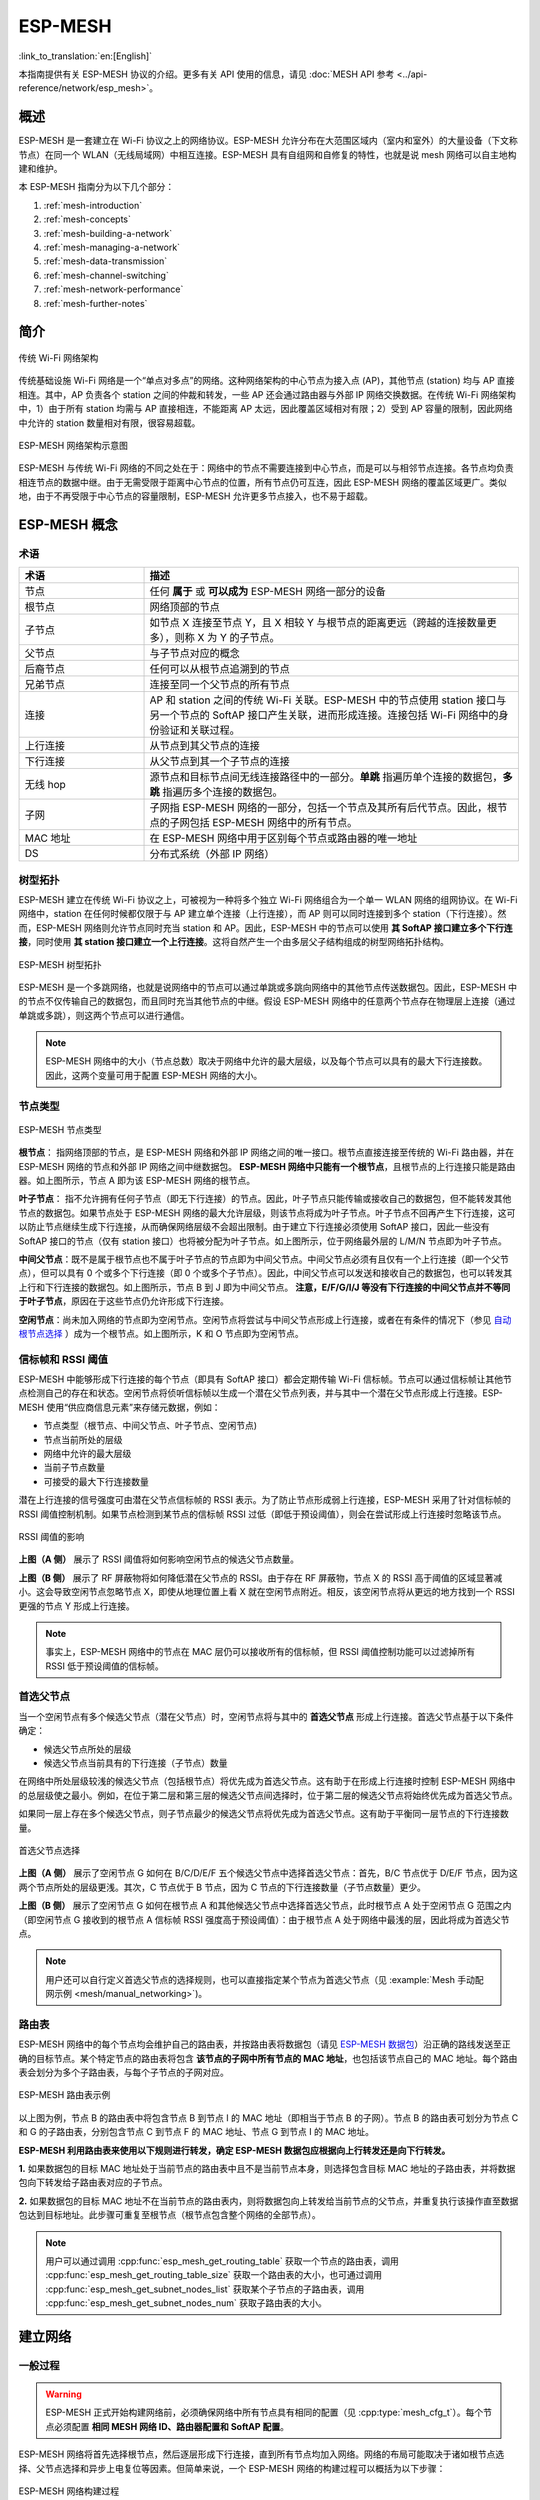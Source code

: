 ESP-MESH
=========

:link_to_translation:`en:[English]`

本指南提供有关 ESP-MESH 协议的介绍。更多有关 API 使用的信息，请见 :doc:`MESH API 参考 <../api-reference/network/esp_mesh>`。

.. -------------------------------概述 -----------------------------------

概述
--------

ESP-MESH 是一套建立在 Wi-Fi 协议之上的网络协议。ESP-MESH 允许分布在大范围区域内（室内和室外）的大量设备（下文称节点）在同一个 WLAN（无线局域网）中相互连接。ESP-MESH 具有自组网和自修复的特性，也就是说 mesh 网络可以自主地构建和维护。

本 ESP-MESH 指南分为以下几个部分：

1. :ref:`mesh-introduction`

2. :ref:`mesh-concepts`

3. :ref:`mesh-building-a-network`

4. :ref:`mesh-managing-a-network`

5. :ref:`mesh-data-transmission`

6. :ref:`mesh-channel-switching`

7. :ref:`mesh-network-performance`

8. :ref:`mesh-further-notes`


.. -----------------------------简介---------------------------------

.. _mesh-introduction:

简介
------------

.. figure:: ../../_static/mesh-traditional-network-architecture.png
    :align: center
    :alt: 传统网络架构示意图
    :figclass: align-center

    传统 Wi-Fi 网络架构

传统基础设施 Wi-Fi 网络是一个“单点对多点”的网络。这种网络架构的中心节点为接入点 (AP)，其他节点 (station) 均与 AP 直接相连。其中，AP 负责各个 station 之间的仲裁和转发，一些 AP 还会通过路由器与外部 IP 网络交换数据。在传统 Wi-Fi 网络架构中，1）由于所有 station 均需与 AP 直接相连，不能距离 AP 太远，因此覆盖区域相对有限；2）受到 AP 容量的限制，因此网络中允许的 station 数量相对有限，很容易超载。

.. figure:: ../../_static/mesh-esp-mesh-network-architecture.png
    :align: center
    :alt: ESP-MESH 网络架构示意图
    :figclass: align-center

    ESP-MESH 网络架构示意图

ESP-MESH 与传统 Wi-Fi 网络的不同之处在于：网络中的节点不需要连接到中心节点，而是可以与相邻节点连接。各节点均负责相连节点的数据中继。由于无需受限于距离中心节点的位置，所有节点仍可互连，因此 ESP-MESH 网络的覆盖区域更广。类似地，由于不再受限于中心节点的容量限制，ESP-MESH 允许更多节点接入，也不易于超载。


.. --------------------------ESP-MESH 概念-------------------------------

.. _mesh-concepts:

ESP-MESH 概念
-----------------

术语
^^^^^^^^^^^

.. list-table:: 
    :widths: 25 75
    :header-rows: 1

    * - 术语
      - 描述
    * - 节点
      - 任何 **属于** 或 **可以成为** ESP-MESH 网络一部分的设备
    * - 根节点
      - 网络顶部的节点
    * - 子节点
      - 如节点 X 连接至节点 Y，且 X 相较 Y 与根节点的距离更远（跨越的连接数量更多），则称 X 为 Y 的子节点。
    * - 父节点
      - 与子节点对应的概念
    * - 后裔节点
      - 任何可以从根节点追溯到的节点
    * - 兄弟节点
      - 连接至同一个父节点的所有节点
    * - 连接
      - AP 和 station 之间的传统 Wi-Fi 关联。ESP-MESH 中的节点使用 station 接口与另一个节点的 SoftAP 接口产生关联，进而形成连接。连接包括 Wi-Fi 网络中的身份验证和关联过程。
    * - 上行连接
      - 从节点到其父节点的连接
    * - 下行连接
      - 从父节点到其一个子节点的连接
    * - 无线 hop
      - 源节点和目标节点间无线连接路径中的一部分。**单跳** 指遍历单个连接的数据包，**多跳** 指遍历多个连接的数据包。
    * - 子网
      - 子网指 ESP-MESH 网络的一部分，包括一个节点及其所有后代节点。因此，根节点的子网包括 ESP-MESH 网络中的所有节点。
    * - MAC 地址
      - 在 ESP-MESH 网络中用于区别每个节点或路由器的唯一地址
    * - DS
      - 分布式系统（外部 IP 网络）

树型拓扑
^^^^^^^^^^^^^

ESP-MESH 建立在传统  Wi-Fi 协议之上，可被视为一种将多个独立 Wi-Fi 网络组合为一个单一 WLAN 网络的组网协议。在 Wi-Fi 网络中，station 在任何时候都仅限于与 AP 建立单个连接（上行连接），而 AP 则可以同时连接到多个 station（下行连接）。然而，ESP-MESH 网络则允许节点同时充当 station 和 AP。因此，ESP-MESH 中的节点可以使用 **其 SoftAP 接口建立多个下行连接**，同时使用 **其 station 接口建立一个上行连接**。这将自然产生一个由多层父子结构组成的树型网络拓扑结构。

.. figure:: ../../_static/mesh-tree-topology.png
    :align: center
    :alt: ESP-MESH 树型拓扑图
    :figclass: align-center

    ESP-MESH 树型拓扑

ESP-MESH 是一个多跳网络，也就是说网络中的节点可以通过单跳或多跳向网络中的其他节点传送数据包。因此，ESP-MESH 中的节点不仅传输自己的数据包，而且同时充当其他节点的中继。假设 ESP-MESH 网络中的任意两个节点存在物理层上连接（通过单跳或多跳），则这两个节点可以进行通信。

.. note::
    ESP-MESH 网络中的大小（节点总数）取决于网络中允许的最大层级，以及每个节点可以具有的最大下行连接数。因此，这两个变量可用于配置 ESP-MESH 网络的大小。

节点类型
^^^^^^^^^^

.. figure:: ../../_static/mesh-node-types.png
    :align: center
    :alt: ESP-MESH 节点类型图
    :figclass: align-center

    ESP-MESH 节点类型

**根节点**： 指网络顶部的节点，是 ESP-MESH 网络和外部 IP 网络之间的唯一接口。根节点直接连接至传统的 Wi-Fi 路由器，并在 ESP-MESH 网络的节点和外部 IP 网络之间中继数据包。 **ESP-MESH 网络中只能有一个根节点**，且根节点的上行连接只能是路由器。如上图所示，节点 A 即为该 ESP-MESH 网络的根节点。

**叶子节点**： 指不允许拥有任何子节点（即无下行连接）的节点。因此，叶子节点只能传输或接收自己的数据包，但不能转发其他节点的数据包。如果节点处于 ESP-MESH 网络的最大允许层级，则该节点将成为叶子节点。叶子节点不回再产生下行连接，这可以防止节点继续生成下行连接，从而确保网络层级不会超出限制。由于建立下行连接必须使用 SoftAP 接口，因此一些没有 SoftAP 接口的节点（仅有 station 接口）也将被分配为叶子节点。如上图所示，位于网络最外层的 L/M/N 节点即为叶子节点。

**中间父节点**：既不是属于根节点也不属于叶子节点的节点即为中间父节点。中间父节点必须有且仅有一个上行连接（即一个父节点），但可以具有 0 个或多个下行连接（即 0 个或多个子节点）。因此，中间父节点可以发送和接收自己的数据包，也可以转发其上行和下行连接的数据包。如上图所示，节点 B 到 J 即为中间父节点。 **注意，E/F/G/I/J 等没有下行连接的中间父节点并不等同于叶子节点**，原因在于这些节点仍允许形成下行连接。

**空闲节点**：尚未加入网络的节点即为空闲节点。空闲节点将尝试与中间父节点形成上行连接，或者在有条件的情况下（参见 `自动根节点选择`_ ）成为一个根节点。如上图所示，K 和 O 节点即为空闲节点。

信标帧和 RSSI 阈值
^^^^^^^^^^^^^^^^^^^^^^^^^^^^^^^^^

ESP-MESH 中能够形成下行连接的每个节点（即具有 SoftAP 接口）都会定期传输 Wi-Fi 信标帧。节点可以通过信标帧让其他节点检测自己的存在和状态。空闲节点将侦听信标帧以生成一个潜在父节点列表，并与其中一个潜在父节点形成上行连接。ESP-MESH 使用“供应商信息元素”来存储元数据，例如：

- 节点类型（根节点、中间父节点、叶子节点、空闲节点)
- 节点当前所处的层级
- 网络中允许的最大层级
- 当前子节点数量
- 可接受的最大下行连接数量

潜在上行连接的信号强度可由潜在父节点信标帧的 RSSI 表示。为了防止节点形成弱上行连接，ESP-MESH 采用了针对信标帧的 RSSI 阈值控制机制。如果节点检测到某节点的信标帧 RSSI 过低（即低于预设阈值），则会在尝试形成上行连接时忽略该节点。

.. figure:: ../../_static/mesh-beacon-frame-rssi.png
    :align: center
    :alt: RSSI 阈值效果图
    :figclass: align-center

    RSSI 阈值的影响

**上图（A 侧）** 展示了 RSSI 阈值将如何影响空闲节点的候选父节点数量。

**上图（B 侧）** 展示了 RF 屏蔽物将如何降低潜在父节点的 RSSI。由于存在 RF 屏蔽物，节点 X 的 RSSI 高于阈值的区域显著减小。这会导致空闲节点忽略节点 X，即使从地理位置上看 X 就在空闲节点附近。相反，该空闲节点将从更远的地方找到一个 RSSI 更强的节点 Y 形成上行连接。

.. note::
    事实上，ESP-MESH 网络中的节点在 MAC 层仍可以接收所有的信标帧，但 RSSI 阈值控制功能可以过滤掉所有 RSSI 低于预设阈值的信标帧。

首选父节点
^^^^^^^^^^^^^^^^^^^^^

当一个空闲节点有多个候选父节点（潜在父节点）时，空闲节点将与其中的 **首选父节点** 形成上行连接。首选父节点基于以下条件确定：

- 候选父节点所处的层级
- 候选父节点当前具有的下行连接（子节点）数量

在网络中所处层级较浅的候选父节点（包括根节点）将优先成为首选父节点。这有助于在形成上行连接时控制 ESP-MESH 网络中的总层级使之最小。例如，在位于第二层和第三层的候选父节点间选择时，位于第二层的候选父节点将始终优先成为首选父节点。

如果同一层上存在多个候选父节点，则子节点最少的候选父节点将优先成为首选父节点。这有助于平衡同一层节点的下行连接数量。

.. figure:: ../../_static/mesh-preferred-parent-node.png
    :align: center
    :alt: 首选父节点选择示意图
    :figclass: align-center

    首选父节点选择

**上图（A 侧）** 展示了空闲节点 G 如何在 B/C/D/E/F 五个候选父节点中选择首选父节点：首先，B/C 节点优于 D/E/F 节点，因为这两个节点所处的层级更浅。其次，C 节点优于 B 节点，因为 C 节点的下行连接数量（子节点数量）更少。

**上图（B 侧）** 展示了空闲节点 G 如何在根节点 A 和其他候选父节点中选择首选父节点，此时根节点 A 处于空闲节点 G 范围之内（即空闲节点 G 接收到的根节点 A 信标帧 RSSI 强度高于预设阈值）：由于根节点 A 处于网络中最浅的层，因此将成为首选父节点。

.. note::
    用户还可以自行定义首选父节点的选择规则，也可以直接指定某个节点为首选父节点（见 :example:`Mesh 手动配网示例 <mesh/manual_networking>`)。

路由表
^^^^^^^^^^^^^^

ESP-MESH 网络中的每个节点均会维护自己的路由表，并按路由表将数据包（请见 `ESP-MESH 数据包`_）沿正确的路线发送至正确的目标节点。某个特定节点的路由表将包含 **该节点的子网中所有节点的 MAC 地址**，也包括该节点自己的 MAC 地址。每个路由表会划分为多个子路由表，与每个子节点的子网对应。

.. figure:: ../../_static/mesh-routing-tables-example.png
    :align: center
    :alt: ESP-MESH 路由表示例图
    :figclass: align-center

    ESP-MESH 路由表示例

以上图为例，节点 B 的路由表中将包含节点 B 到节点 I 的 MAC 地址（即相当于节点 B 的子网）。节点 B 的路由表可划分为节点 C 和 G 的子路由表，分别包含节点 C 到节点 F 的 MAC 地址、节点 G 到节点 I 的 MAC 地址。

**ESP-MESH 利用路由表来使用以下规则进行转发，确定 ESP-MESH 数据包应根据向上行转发还是向下行转发。**

**1.** 如果数据包的目标 MAC 地址处于当前节点的路由表中且不是当前节点本身，则选择包含目标 MAC 地址的子路由表，并将数据包向下转发给子路由表对应的子节点。

**2.** 如果数据包的目标 MAC 地址不在当前节点的路由表内，则将数据包向上转发给当前节点的父节点，并重复执行该操作直至数据包达到目标地址。此步骤可重复至根节点（根节点包含整个网络的全部节点）。

.. note::
    用户可以通过调用 :cpp:func:`esp_mesh_get_routing_table` 获取一个节点的路由表，调用 :cpp:func:`esp_mesh_get_routing_table_size` 获取一个路由表的大小，也可通过调用 :cpp:func:`esp_mesh_get_subnet_nodes_list` 获取某个子节点的子路由表，调用 :cpp:func:`esp_mesh_get_subnet_nodes_num` 获取子路由表的大小。


.. ------------------------建立网络---------------------------

.. _mesh-building-a-network:

建立网络
------------------

一般过程
^^^^^^^^^^^^^^^

.. warning::
    ESP-MESH 正式开始构建网络前，必须确保网络中所有节点具有相同的配置（见 :cpp:type:`mesh_cfg_t`）。每个节点必须配置 **相同 MESH 网络 ID、路由器配置和 SoftAP 配置**。

ESP-MESH 网络将首先选择根节点，然后逐层形成下行连接，直到所有节点均加入网络。网络的布局可能取决于诸如根节点选择、父节点选择和异步上电复位等因素。但简单来说，一个 ESP-MESH 网络的构建过程可以概括为以下步骤：

.. figure:: ../../_static/mesh-network-building.png
    :align: center
    :alt: ESP-MESH 网络构建过程示意图
    :figclass: align-center

    ESP-MESH 网络构建过程

1. 根节点选择
""""""""""""""""""""""
根节点直接进行指定（见 `用户指定根节点`_）或通过选举由信号强度最强的节点担任（见 `自动根节点选择`_）。一旦选定，根节点将与路由器连接，并开始允许下行连接形成。如上图所示，节点 A 被选为根节点，因此节点 A 上行连接到路由器。

2. 第二层形成
"""""""""""""""""""""""""
一旦根节点连接到路由器，根节点范围内的空闲节点将开始与根节点连接，从而形成第二层网络。一旦连接，第二层节点成为中间父节点（假设最大允许层级大于 2 层），并进而形成下一层。如上图所示，节点 B 到节点 D 都在根节点的连接范围内。因此，节点 B 到节点 D 将与根节点形成上行连接，并成为中间父节点。

3. 其余层形成
""""""""""""""""""""""""""""""""
剩余的空闲节点将与所处范围内的中间父节点连接，并形成新的层。一旦连接，根据网络的最大允许层级，空闲节点成为中间父节点或叶子节点。此后重复该步骤，直到网络中的所有空闲节点均加入网络或达到网络最大允许层级。如上图所示，节点 E/F/G 分别与节点 B/C/D 连接，并成为中间父节点。

4. 限制树深度
""""""""""""""""""""""
为了防止网络超过最大允许层级，最大允许层级上的节点将在完成连接后成为叶子节点。这样一来，其他空闲节点将无法与这些最大允许层上的叶子节点形成连接，因此不会超过最大允许层级。然而，如果空闲节点无法找到其他潜在父节点，则将无限期地保持空闲状态。如上图所示，网络的最大允许层级为四。因此，节点 H 在完成连接后将成为叶子节点，以防止任何下行连接的形成。

自动根节点选择
^^^^^^^^^^^^^^^^^^^^^^^^^^^^^

在自动模式下，根节点的选择取决于相对于路由器的信号强度。每个空闲节点将通过 Wi-Fi 信标帧发送自己的 MAC 地址和路由器 RSSI 值。 **MAC 地址可以表示网络中的唯一节点**，而 **路由器 RSSI 值** 代表相对于路由器的信号强度。

此后，每个节点将同时扫描来自其他空闲节点的信标帧。如果节点检测到具有更强的路由器 RSSI 的信标帧，则节点将开始传输该信标帧的内容（相当于为这个节点投票）。经过最小迭代次数（可预先设置，默认为 10 次）将选举出路由器 RSSI 值最强的信标帧。

在达到预设迭代次数后，每个节点将单独检查其 **得票百分比** （``得票数/总票数``）以确定它是否应该成为根节点。 **如果节点的得票百分比大于预设的阈值（默认为 90%），则该节点将成为根节点**。

下图展示了在 ESP-MESH 网络中，根节点的自动选择过程。

.. figure:: ../../_static/mesh-root-node-election-example.png
    :align: center
    :alt: 根节点选举流程示例图
    :figclass: align-center

    根节点选举示例

**1.** 上电复位时，每个节点开始传输自己的信标帧（包括 MAC 地址和路由器 RSSI 值）。

**2.** 在多次传输和扫描迭代中，路由器 RSSI 最强的信标帧将在整个网络中传播。节点 C 具有最强的路由器 RSSI 值(-10 dB)，因此它的信标帧将在整个网络中传播。所有参与选举的节点均给节点 C 投票，因此节点 C 的得票百分比为 100%。因此，节点 C 成为根节点，并与路由器连接。

**3.** 一旦节点 C 与路由器连接，节点 C 将成为节点 A/B/D/E 的首选父节点（即最浅的节点），并与这些节点连接。节点 A/B/D/E 将形成网络的第二层。

**4.** 节点 F 和节点 G 分别连接节点 D 和节点 E，并完成网络构建过程。

.. note::
    用户可以通过 :cpp:func:`esp_mesh_set_attempts` 配置选举的最小迭代次数。用户应根据网络内的节点数量配置迭代次数（即 mesh 网络越大，所需的迭代次数越高）。

.. warning::
    **得票百分比阈值** 也可以使用 :cpp:func:`esp_mesh_set_vote_percentage` 进行配置。得票百分比阈值过低 **可能导致同一 mesh 网络中两个或多个节点成为根节点**，进而分化为多个 mesh 网络。如果发生这种情况，ESP-MESH 具有内部机制，可自主解决 **根节点冲突**。这些具有多个根节点的网络将围绕一个根节点形成一个网络。然而，两个或多个路由器 SSID 相同但路由器 BSSID 不同的根节点冲突尚无法解决。

用户指定根节点
^^^^^^^^^^^^^^^^^^^^^^^^^

根节点也可以由用户指定，即直接让指定的根节点与路由器连接，并放弃选举过程。当根节点指定后，网络内的所有其他节点也必须放弃选举过程，以防止根节点冲突的发生。下图展示了在 ESP-MESH 网络中，根节点的手动选择过程。

.. figure:: ../../_static/mesh-root-node-designated-example.png
    :align: center
    :alt: 根节点指定过程示例图
    :figclass: align-center

    根节点指定示例（根节点 = A，最大层级 = 4)

**1.** 节点 A 是由用户指定的根节点，因此直接与路由器连接。此时，所有其他节点放弃选举过程。

**2.** 节点 C 和节点 D 将节点 A 选为自己的首选父节点，并与其形成连接。这两个节点将形成网络的第二层。

**3.** 类似地，节点 B 和节点 E 将与节点 C 连接，节点 F 将与节点 D 连接。这三个节点将形成网络的第三层。

**4.** 节点 G 将与节点 E 连接，形成网络的第四层。然而，由于该网络的最大允许层级已配置为 4，因此节点 G 将成为叶子节点，以防止形成任何新层。

.. note::
    一旦指定根节点，该根节点应调用 :cpp:func:`esp_mesh_set_parent` 使其直接与路由器连接。类似地，所有其他节点都应该调用 :cpp:func:`esp_mesh_fix_root` 放弃选举过程。

选择父节点
^^^^^^^^^^^^^^^^^^^^^

默认情况下，ESP-MESH 具有可以自组网的特点，也就是每个节点都可以自主选择与其形成上行连接的潜在父节点。自主选择出的父节点被称为首选父节点。用于选择首选父节点的标准旨在减少 ESP-MESH 网络的层级，并平衡各个潜在父节点的下行连接数（参见 `首选父节点`_）。

不过，ESP-MESH 也允许用户禁用自组网功能，即允许用户自己定义父节点选择标准，或直接指定某个节点为父节点（见： :example:`Mesh 手动组网示例 <mesh/manual_networking>`）。

异步上电复位
^^^^^^^^^^^^^^^^^^^^^^^^^^^

ESP-MESH 网络构建可能会受到节点上电顺序的影响。如果网络中的某些节点为异步上电（即相隔几分钟上电），**网络的最终结构可能与所有节点同步上电时的理想情况不同**。延迟上电的节点将遵循以下规则：

**规则 1**：如果网络中已存在根节点，则延迟节点不会尝试选举成为新的根节点，即使自身的路由器 RSSI 更强。相反，延迟节点与任何其他空闲节点无异，将通过与首选父节点连接来加入网络。如果该延迟节点为用户指定的根节点，则网络中的所有其他节点将保持空闲状态，直到延迟节点完成上电。

**规则 2**：如果延迟节点形成上行连接，并成为中间父节点，则后续也可能成为其他节点（即其他更浅的节点）的新首选父节点。此时，其他节点切换上行连接至该延迟节点（见 `父节点切换`_）。

**规则 3**：如果空闲节点的指定父节点上电延迟了，则该空闲节点在没有找到指定父节点前不会尝试形成任何上行连接。空闲节点将无限期地保持空闲，直到其指定的父节点上电完成。

下方示例展示了异步上电对网络构建的影响。

.. figure:: ../../_static/mesh-asynchronous-power-on-example.png
    :align: center
    :alt: 异步电源示例图
    :figclass: align-center

    网络构建（异步电源）示例

**1.** 节点 A/C/D/F/G/H 同步上电，并通过广播其 MAC 地址和路由器 RSSI 开始选举根节点。节点 A 的 RSSI 最强，因此当选为根节点。

**2.** 一旦节点 A 成为根节点，其余的节点就开始与其首选父节点逐层形成上行连接，并最终形成一个具有五层的网络。

**3.** 节点 B/E 由于存在上电延迟，因此即使路由器 RSSI 比节点 A 更强（-20 dB 和 -10 dB）也不会尝试成为根节点。相反，这两个上电延迟节点均将与对应的首选父节点 A 和 C 形成上行连接。加入网络后，节点 B/E 均将成为中间父节点。

**4.** 节点 B 由于所处层级变化（现为第二层）而成为新的首选父节点，因此节点 D/G 将切换其上行连接从而选择新的首选父节点。由于切换的发生，最终的网络层级从原来的五层减少至三层。

**同步上电**：如果所有节点均同步上电，节点 E （-10 dB）由于路由器 RSSI 最强而成为根节点。此时形成的网络结构将与异步上电的情况截然不同。**但是，如果用户手动切换根节点，则仍可以达到同步上电的网络结构** （请见 :cpp:func:`esp_mesh_waive_root`）。

.. note::
    从某种程度上，ESP-MESH 可以自动修复部分因异步上电引起的父节点选择的偏差（请见 `父节点切换`_)

环路避免、检测和处理
^^^^^^^^^^^^^^^^^^^^^^^^^^^^^^^^^^^^^^^^^^^^

环路是指特定节点与其后代节点（特定节点子网中的节点）形成上行连接的情况。因此产生的循环连接路径将打破 mesh 网络的树型拓扑结构。ESP-MESH 的节点在选择父节点时将主动排除路由表（见 `路由表`_）中的节点，从而避免与其子网中的节点建立上行连接并形成环路。

在存在环路的情况下，ESP-MESH 可利用路径验证机制和能量传递机制来检测环路的产生。因与子节点建立上行连接而导致环路形成的父节点将通知子节点环路的存在，并主动断开连接。

.. --------------------------管理网络 ------------------------------

.. _mesh-managing-a-network:

管理网络
------------------

**作为一个自修复网络，ESP-MESH 可以检测并修正网络路由中的故障**。当具有一个或多个子节点的父节点断开或父节点与其子节点之间的连接不稳定时，会发生故障。ESP-MESH 中的子节点将自主选择一个新的父节点，并与其形成上行连接，以维持网络互连。ESP-MESH 可以处理根节点故障和中间父节点故障。

根节点故障
^^^^^^^^^^^^^^^^^

如果根节点断开，则与其连接的节点（第二层节点）将及时检测到该根节点故障。第二层节点将主动尝试与根节点重连。但是在多次尝试失败后，第二层节点将启动新一轮的根节点选举。 **第二层中 RSSI 最强的节点将当选为新的根节点**，而剩余的第二层节点将与新的根节点（如果不在范围内的话，也可与相邻父节点连接）形成上行连接。

如果根节点和下面多层的节点（例如根节点、第二层节点和第三层节点）同时断开，则位于最浅层的仍在正常工作的节点将发起根节点选举。下方示例展示了网络从根节点断开故障中进行自修复。

.. figure:: ../../_static/mesh-root-node-failure.png
    :align: center
    :alt: 根节点故障的自修复示意图
    :figclass: align-center

    根节点故障的自修复示意

**1.** 节点 C 是网络的根节点。节点 A/B/D/E 是连接到节点 C 的第二层节点。

**2.** 节点 C 断开。在多次重连尝试失败后，第二层节点开始通过广播其路由器 RSSI 开始新一轮的选举。此时，节点 B 的路由器 RSSI 最强。

**3.** 节点 B 被选为根节点，并开始接受下行连接。剩余的第二层节点 A/D/E 形成与节点 B 的上行连接，因此网络已经恢复，并且可以继续正常运行。

.. note::
    如果是手动指定的根节点断开，则无法进行自动修复。**任何节点不会在存在指定根节点的情况下开始选举过程**。

中间父节点故障
^^^^^^^^^^^^^^^^^^^^^^^^^^^^^^^^

如果中间父节点断开，则与之断开的子节点将主动尝试与该父节点重连。在多次重连尝试失败后，每个子节点开始扫描潜在父节点（请见 `信标帧和 RSSI 阈值`_）。

如果存在其他可用的潜在父节点，每个子节点将分别给自己选择一个新的首选父节点（请见 `首选父节点`_），并与它形成上行连接。如果特定子节点没有其他潜在的父节点，则将无限期地保持空闲状态。

下方示例展示了网络从中间父节点断开故障中进行自修复。

.. figure:: ../../_static/mesh-parent-node-failure.png
    :align: center
    :alt: 中间父节点故障的自修复示意图
    :figclass: align-center

    中间父节点故障的自修复

**1.** 网络中存在节点 A 至 G。

**2.** 节点 C 断开。节点 F/G 检测到节点 C 的断开故障，并尝试与节点 C 重新连接。在多次重连尝试失败后，节点 F/G 将开始选择新的首选父节点。

**3.** 节点 G 因其范围内不存在任何父节点而暂时保持空闲。节点 F 的范围中有 B 和 E 两个节点，但节点 B 因为所处层级更浅而当选新的父节点。节点 F 将与节点 B 连接后，并成为一个中间父节点，节点 G 将于节点 F 相连。这样一来，网络已经恢复了，但结构发生了变化（网络层级增加了 1 层）。

.. note::
    如果子节点的父节点已被指定，则子节点不会尝试与其他潜在父节点连接。此时，该子节点将无限期地保持空闲状态。

根节点切换
^^^^^^^^^^^^^^^^^^^

除非根节点断开，否则 ESP-MESH 不会自动切换根节点。即使根节点的路由器 RSSI 降低至必须断开的情况，根节点也将保持不变。根节点切换是指明确启动新选举过程的行为，即具有更强路由器 RSSI 的节点选为新的根节点。这可以用于应对根节点性能降低的情况。

要触发根节点切换，当前根节点必须明确调用 :cpp:func:`esp_mesh_waive_root` 以触发新的选举。当下根节点将指示网络中的所有节点开始发送并扫描信标帧（见 `自动根节点选择`_），**但与此同时一直保持联网（即不会变为空闲节点）**。如果另一个节点收到的票数超过当前根节点，则将启动根节点切换过程，**否则根节点将保持不变**。

新选出的根节点向当前的根节点发送 **切换请求**，而原先的根节点将返回一个应答通知，表示已经准备好切换。一旦接收到应答，新选出的根节点将与其父节点断开连接，并迅速与路由器形成上行连接，进而成为网络的新根节点。原先的根节点将断开与路由器的连接，**并与此同时保持其所有下行连接** 并进入空闲状态。之前的根节点将开始扫描潜在的父节点并选择首选父节点。

下图说明了根节点切换的示例。

.. figure:: ../../_static/mesh-root-node-switch-example.png
    :align: center
    :alt: 根节点切换示意图
    :figclass: align-center

切换根节点示例

**1.** 节点 C 是当前的根节点，但路由器 RSSI 值 (-85 dB) 降低至较低水平。此时，新的选举过程被触发了。所有节点开始传输和扫描信标帧（**此时仍保持连接**）。

**2.** 经过多轮传输和扫描后，节点 B 被选为新的根节点。节点 B 向节点 C 发送了一个 **切换请求**，节点 C 回复一个应答。

**3.** 节点 B 与其父节点断开连接，并与路由器连接，成为网络中的新根节点。节点 C 与路由器断开连接，进入空闲状态，并开始扫描并选择新的首选父节点。 **节点 C 在整个过程中仍保持其所有的下行连接**。

**4.** 节点 C 选择节点 B 作为其的首选父节点，与之形成上行连接，并成为一个第二层节点。由于节点 C 仍保持相同的子网，因此根节点切换后的网络结构没有变化。然后，由于切换的发生，节点 C 子网中每个节点的所处层级均增加了一层。如果根节点切换过程中产生了新的根节点，则 `父节点切换`_ 可以随后调整网络结构。

.. note::
    根节点切换必须要求选举，因此只有在使用自组网 ESP-MESH 网络时才支持。换句话说，如果使用指定的根节点，则不能进行根节点切换。

父节点切换
^^^^^^^^^^^^^^^^^^^^^

父节点切换是指一个子节点将其上行连接切换到更浅一层的另一个父节点。**父节点切换是自动的**，这意味着如果较浅层出现了可用的潜在父节点（因“异步上电复位”产生），子节点将自动更改其上行连接。

所有潜在的父节点将定期发送信标帧（参见 `信标帧和 RSSI 阈值`_），从而允许子节点扫描较浅层的父节点的可用性。由于父节点切换，自组网 ESP-MESH 网络可以动态调整其网络结构，以确保每个连接均具有良好的 RSSI 值，并且网络中的层级最小。


.. ---------------------------数据传输 ------------------------------

.. _mesh-data-transmission:

数据传输
-----------------

ESP-MESH 数据包
^^^^^^^^^^^^^^^

ESP-MESH 网络使用 ESP-MESH 数据包传输数据。ESP-MESH 数据包 **完全包含在 Wi-Fi 数据帧** 中。ESP-MESH 网络中的多跳数据传输将涉及通过不同 Wi-Fi 数据帧在每个无线跳上传输的单个 ESP-MESH 数据包。

下图显示了 ESP-MESH 数据包的结构及其与 Wi-Fi 数据帧的关系。

.. figure:: ../../_static/mesh-packet.png
    :align: center
    :alt: ESP-MESH 数据包示意图
    :figclass: align-center

    ESP-MESH 数据包

ESP-MESH 数据包的 **报头** 包含源节点和目标节点的 MAC 地址。**选项 (option)** 字段包含有关特殊类型 ESP-MESH 数据包的信息，例如组传输或来自外部 IP 网络的数据包（请参阅 :c:macro:`MESH_OPT_SEND_GROUP` 和 :c:macro:`MESH_OPT_RECV_DS_ADDR`）。

ESP-MESH 数据包的 **有效载荷** 包含实际的应用数据。该数据可以为原始二进制数据，也可以是使用 HTTP、MQTT 和 JSON 等应用层协议的编码数据（请见：:cpp:type:`mesh_proto_t`）。

.. note::
    当向外部 IP 网络发送 ESP-MESH 数据包时，报头的目标地址字段将包含目标服务器的 IP 地址和端口号，而不是节点的 MAC 地址（请见：:cpp:type:`mesh_addr_t`）。此外，根节点将处理外发 TCP/IP 数据包的形成。

组控制和组播
^^^^^^^^^^^^^^^^^^^^^^^^^^^^

组播功能允许将单个 ESP-MESH 数据包同时发送给网络中的多个节点。ESP-MESH 中的组播可以通过“指定一个目标节点列表”或“预配置一个节点组”来实现。这两种组播方式均需调用 :cpp:func:`esp_mesh_send` 实现。

如果通过“指定目标节点列表”实现组播，用户必须首先将 ESP-MESH 数据包的目标地址设置为 **组播组地址** （比如 ``01:00:5E:xx:xx:xx``）。这表明 ESP-MESH 数据包是一个拥有一组地址的组播数据包，且该地址应该从报头选项中获得。然后，用户必须将目标节点的 MAC 地址列为选项（请见： :cpp:type:`mesh_opt_t` 和 :c:macro:`MESH_OPT_SEND_GROUP`）。这种组播方法不需要进行提前设置，但由于每个目标节点的 MAC 地址均需列为报头的选项字段，因此会产生大量开销数据。

分组组播允许 ESP-MESH 数据包被发送到一个预先配置的节点组。每个分组都有一个具有唯一性的 ID 标识。用户可通过 :cpp:func:`esp_mesh_set_group_id` 将节点加入一个组。分组组播需要将 ESP-MESH 数据包的目标地址设置为目标组的 ID，还必须设置 :c:macro:`MESH_DATA_GROUP` 标志位。分组组播产生的开销更小，但必须提前将节点加入分组中。

.. note::
    在组播期间，网络中的所有节点在 MAC 层都会收到 ESP-MESH 数据包。然而，不包括在 MAC 地址列表或目标组中的节点将简单地过滤掉这些数据包。

广播
^^^^^^^^^^^^

广播功能允许将单个 ESP-MESH 数据包同时发送给网络中的所有节点。每个节点可以将一个广播包转发至其所有上行和下行连接，使得数据包尽可能快地在整个网络中传播。但是，ESP-MESH 利用以下方法来避免在广播期间浪费带宽。

**1.** 当中间父节点收到来自其父节点的广播包时，它会将该数据包转发给自己的各个子节点，同时为自己保存一份数据包的副本。

**2.** 当中间父节点是广播的源节点时，它会将该数据包向上发送至其父节点，并向下发送给自己的各个子节点。

**3.** 当中间父节点接收到一个来自其子节点的广播包时，它会将该数据包转发给其父节点和其余子节点，同时为自己保存一份数据包的副本。

**4.** 当叶子节点是广播的源节点时，它会直接将该数据包发送至其父节点。

**5.** 当根节点是广播的源节点时，它会将该数据包发送至自己的所有子节点。

**6.** 当根节点收到来自其子节点的广播包时，它会将该数据包转发给其余子节点，同时为自己保存一份数据包的副本。

**7.** 当节点接收到一个源地址与自身 MAC 地址匹配的广播包时，它会将该广播包丢弃。

**8.** 当中间父节点收到一个来自其父节点的广播包时（该数据包最初来自该父节点的一个子节点），它会将该广播包丢弃。

上行流量控制
^^^^^^^^^^^^^^^^^^^^^

ESP-MESH 依赖父节点来控制其直接子节点的上行数据流。为了防止父节点的消息缓冲因上行传输过载而溢出，父节点将为每个子节点分配一个称为 **接收窗口** 的上行传输配额。 **每个子节点均必须申请接收窗口才允许进行上行传输**。接收窗口的大小可以动态调整。完成从子节点到父节点的上行传输包括以下步骤：

**1.** 在每次传输之前，子节点向其父节点发送窗口请求。窗口请求中包括一个序号，与子节点的待传输数据包相对应。

**2.** 父节点接收窗口请求，并将序号与子节点发送的前一个数据包的序号进行比较，用于计算返回给子节点的接收窗口大小。

**3.** 子节点根据父节点指定的窗口大小发送数据包。如果子节点的接收窗口耗尽，它必须通过发送请求获得另一个接收窗口，然后才允许继续发送。

.. note::
    ESP-MESH 不支持任何下行流量控制。

.. warning::
    由于 `父节点切换`_，数据包可能会在上行传输期间丢失。

由于根节点是通向外部 IP 网络的唯一接口，因此下行节点必须了解根节点与外部 IP 网络的连接状态。否则，节点可能会尝试向一个已经与 IP 网络断开连接的根节点发送数据，从而造成不必要的传输和数据包丢失。ESP-MESH 可以基于监测根节点和外部 IP 网络的连接状态，提供一种稳定外发数据吞吐量的机制。根节点可以通过调用 :cpp:func:`esp_mesh_post_toDS_state` 将自身与外部 IP 网络的连接状态广播给所有其他节点。

双向数据流
^^^^^^^^^^^^^^^^^^^^^^^^^^

下图展示了 ESP-MESH 双向数据流涉及的各种网络层。

.. figure:: ../../_static/mesh-bidirectional-data-stream.png
    :align: center
    :alt: ESP-MESH 双向数据流示意图
    :figclass: align-center

    ESP-MESH双向数据流

由于使用 `路由表`_，**ESP-MESH 能够在 mesh 层中完全处理数据包的转发**。TCP/IP 层仅与 mesh 网络的根节点有关，可帮助根节点与外部 IP 网络的数据包传送。


.. ---------------------------信道切换 -------------------------------

.. _mesh-channel-switching:

信道切换
-----------------

背景
^^^^^^^^^^

在传统的 Wi-Fi 网络中，**信道** 代表预设的频率范围。在基础设施基本服务集 (BSS) 中，工作 AP 及与之相连的 station 必须处于传输信标的工作信道（1 到 14）中。物理上相邻的 BSS 使用相同的工作信道会导致干扰产生和性能下降。

为了允许 BSS 适应不断变化的物理层条件并保持性能，Wi-Fi 网络中增加了 **网络信道切换** 的机制。网络信道切换是将 BSS 移至新的工作信道，并同时最大限度地减少期间对 BSS 的影响。然而，我们应该认识到，网络信道切换可能不会成功，无法将原信道中的所有 station 均移动至新的信道。

在基础设施 Wi-Fi 网络中，网络信道切换由 AP 触发，目的是将该 AP 及与之相连的所有 station 同步切换到新的信道。网络信道切换是通过在 AP 的周期性发送信标帧内嵌入一个 **信道切换公告 (CSA)** 元素来实现的。在网络信号切换前，该 CSA 元素用于向所有连接的 station 广播有关即将发生的网络信道切换，并且将包含在多个信标帧中。

一个 CSA 元素包含有关 **新信道号** 和 **信道切换计数** 的信息。其中，**信道切换计数** 指示在网络信道切换之前剩余的信标帧间隔 (TBTT) 数量。因此，**信道切换计数** 依每个信标帧递减，并且允许与之连接的 station 与 AP 同步进行信道切换。

ESP-MESH 网络信道切换
^^^^^^^^^^^^^^^^^^^^^^^^^^^^^^^^^^

ESP-MESH 网络信道切换还利用包含 CSA 元素的信标帧。然而，ESP-MESH 作为一个多跳网络，其信标帧可能无法到达网络中的所有节点（这点与单跳网络不同），因此信道切换过程更加复杂。因此，ESP-MESH 网络依赖于通过节点转发 CSA 元素，从而实现在整个网络中的传播。

当具有一个或多个子节点的中间父节点接收到包含 CSA 元素的信标帧时，该节点会将该元素包含在其下一个发送的信标帧（即具有相同的 **新信道号** 和 **信道切换计数**）中，从而实现该 CSA 元素的转发。鉴于 ESP-MESH 网络中的所有节点都接收到相同的 CSA 元素，这些节点可以使用 **信道切换计数** 来同步其信道切换，但也会经历因 CSA 元素转发造成的延迟。

ESP-MESH 网络信道切换可以由路由器或根节点触发。

根节点触发
"""""""""""""""""""
**由根节点触发的信道切换只能在 ESP-MESH 网络未连接到路由器** 时才会发生。通过调用 :cpp:func:`esp_mesh_switch_channel`，根节点将设置一个初始 **信道切换计数** 值，并开始在其信标帧中包含 CSA 元素。接着，每个 CSA 元素将抵达第二层节点，并通过第二层节点自己的信标帧继续进行向下转发。

路由器触发
""""""""""""""""
当 ESP-MESH 网络连接到路由器时，整个网络必须与路由器采用同一个信道。因此，**根节点在连接到路由器时无法触发信道切换**。

当根节点从路由器接收到包含 CSA 元素的信标帧时，**根节点将 CSA 元素中的信道切换计数值设置为自定义值，然后再通过信标帧继续向下转发**。此后，该 **信道切换计数** 将依转发次数相对于自定义值依次递减。该自定义值可以基于诸如网络层级、当前节点数等因素。

ESP-MESH 网络及其路由器可能具有不同且变化的信标间隔，因此需要将 **信道切换计数** 值设置为自定义值。也就是说，路由器提供的 **信道切换计数** 值与 ESP-MESH 网络无关。通过使用自定义值，ESP-MESH 网络中的节点能够相对于 ESP-MESH 网络的信标间隔同步切换信道。也正因如此，ESP-MESH 网络也会出现信道与路由器及其连接 station 的信道切换不同步的情况。

网络信道切换的影响
^^^^^^^^^^^^^^^^^^^^^^^^^^^^^^^^^^^

- 由于 ESP-MESH 网络信道切换与路由器的信道切换不同步，ESP-MESH 网络和路由器之间会出现 **临时信道差异**。
    - ESP-MESH 网络的信道切换时间取决于 ESP-MESH 网络的信标间隔和根节点的自定义 **信道切换计数**。
    - 在 ESP-MESH 网络切换期间，信道差异将阻止根节点和路由器之间的任何数据交换。
    - 在 ESP-MESH 网络中，根节点和中间父节点将请求与其连接的子节点停止传输，直至信道切换发生（通过将 CSA 元素的 **信道切换模式** 字段置为 1）。
    - 频繁的路由器触发网络信道切换可能会降低 ESP-MESH 网络的性能。请注意，这可能是由 ESP-MESH 网络本身造成的（例如由于 ESP-MESH 网络的无线介质争用等原因）。此时，用户应该禁用路由器触发的自主信道切换，并直接指定一个信道。

- 当存在 **临时信道差异** 时，根节点从技术上来说仍保持连接至路由器。
    - 如果根节点经过一定数量信标间隔仍无法接到信标帧或探测来自路由器的响应，则会断开连接。
    - 断开连接时，根节点将自动重新扫描所有信道以确定是否存在路由器。

- 如果根节点无法接收任何路由器的 CSA 信标帧（例如短暂的路由器切换时间），则路由器将在没有 ESP-MESH 网络的情况下切换信道。
    - 在路由器切换信道后，根节点将不再能够接收路由器的信标帧和探测响应，并导致在一定数量的信标间隔后断开连接。
    - 在断开连接后，根节点将重新所有信道，寻找路由器。
    - 根节点将在整个过程中维护与之相连的下行连接。

.. note::
    虽然 ESP-MESH 网络信道切换的目的是将网络内的所有节点移动到新的工作信道，但也应该认识到，信道切换可能无法成功移动所有节点（比如由于节点故障等原因）。

信道和路由器切换配置
^^^^^^^^^^^^^^^^^^^^^^^^^^^^^^^^^^^^^^^^^^

ESP-MESH 允许通过配置启用或禁用自主信道切换。同样，也可以通过配置启用或禁用自主路由器切换（即当根节点自主连接到另一个路由器时）。自主信道切换和自主路由器切换取决于以下配置参数和运行时间条件。

**允许信道切换**：本参数决定是否允许 ESP-MESH 网络进行自主信道切换，具体可通过 :cpp:type:`mesh_cfg_t` 结构体中的 ``allow_channel_switch`` 字段进行配置。

**预设信道**：ESP-MESH 网络可以将 :cpp:type:`mesh_cfg_t`  结构体中的 ``channel`` 字段设置为相应的信道号，而具备一个预设信道。如果未设置此字段，则 ``allow_channel_switch`` 的设置将被覆盖，即始终允许信道切换。

**允许路由器切换**：本参数决定是否允许 ESP-MESH 网络进行自主路由器切换，具体可通过  :cpp:type:`mesh_router_t` 结构体中的 ``allow_router_switch`` 字段进行配置。

**预设路由器 BSSID**：ESP-MESH 网络可以将 :cpp:type:`mesh_router_t` 结构体的 ``bssid`` 字段设置为
目标路由器的 BSSID，而预设一个路由器。如果未设置此字段，则 ``allow_router_switch`` 的设置将被覆盖，即始终允许路由器切换。

**存在根节点**：根节点的存在也会影响是否允许信道或路由器切换。

下表说明了在不同参数/条件组合下是否允许信道切换和路由器切换。请注意，`X` 代表参数“不关心”。

.. list-table:: 
    :widths: 15 15 15 15 15 15
    :header-rows: 1

    * - 预设信道
      - 允许信道切换
      - 预置路由器 BSSID
      - 允许路由器切换
      - 存在根节点
      - 允许切换？
    * - N
      - X
      - N
      - X
      - X
      - 信道与路由器 
    * - N
      - X
      - Y
      - N
      - X
      - 仅信道
    * - N
      - X
      - Y
      - Y
      - X
      - 信道与路由器  
    * - Y
      - Y
      - N
      - X
      - X
      - 信道与路由器 
    * - Y
      - N
      - N
      - X
      - N
      - 仅路由器
    * - Y
      - N
      - N
      - X
      - Y
      - 信道与路由器
    * - Y
      - Y
      - Y
      - N
      - X
      - 仅信道 
    * - Y
      - N
      - Y
      - N
      - N
      - 无
    * - Y
      - N
      - Y
      - N
      - Y
      - 仅信道
    * - Y
      - Y
      - Y
      - Y
      - X
      - 信道与路由器 
    * - Y
      - N
      - Y
      - Y
      - N
      - 仅路由器
    * - Y
      - N
      - Y
      - Y
      - Y
      - 信道与路由器
.. ------------------------------性能 ---------------------------------

.. _mesh-network-performance:

性能
-----------

ESP-MESH 网络的性能可以基于以下多个指标进行评估：

**组网时长**：从头开始构建 ESP-MESH 网络所需的总时长。

**修复时间**：从网络检测到节点断开到执行适当操作（例如生成新的根节点或形成新的连接等）以修复网络所需的时间。

**每跳延迟**：数据每经过一次无线 hop 而经历的延迟，即从父节点向子节点（或从子节点向父节点）发送一个数据包所需的时间。

**网络节点容量**：ESP-MESH 网络可以同时支持的节点总数。该指标取决于节点可以接受到的最大下行连接数和网络中允许的最大层级。

ESP-MESH 网络的常见性能指标如下表所示：

* 组网时长：< 60 秒
* 修复时间
    - 根节点断开：< 10 秒
    - 子节点断开：< 5 秒
* 每条延迟：10 到 30 毫秒

.. note::
    上述性能指标的测试条件见下。

    - 测试设备数量：**100**
    - 最大允许下行连接数量：**6**
    - 最大允许层级：**6**

.. note::
    吞吐量取决于数据包错误率和 hop 数量。

.. note::
    根节点访问外部 IP 网络的吞吐量直接受到 ESP-MESH 网络中节点数量和路由器带宽的影响。

.. note::
    用户应注意，ESP-MESH 网络的性能与网络配置和工作环境密切相关。

.. -----------------------------更多注意事项 --------------------------------

.. _mesh-further-notes:

更多注意事项
-------------

- 数据传输使用 Wi-Fi WPA2-PSK 加密

- Mesh 网络 IE 使用 AES 加密


本文图片中使用的路由器与互联网图标来自 `www.flaticon.com <https://smashicons.com>`_ 的 `Smashicons <https://smashicons.com>`_。

